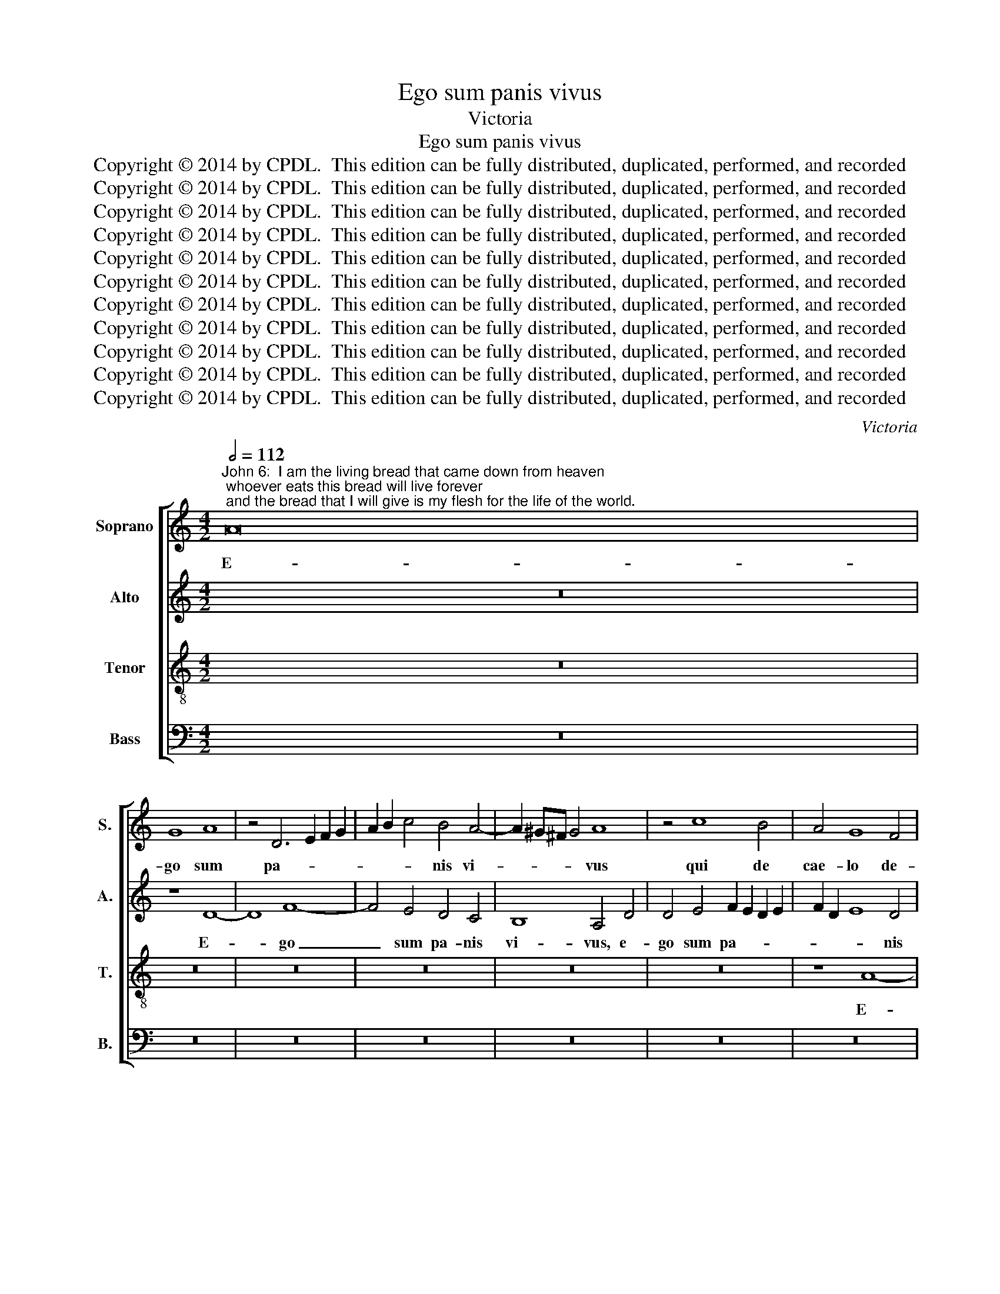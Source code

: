 X:1
T:Ego sum panis vivus
T:Victoria
T:Ego sum panis vivus
T:Copyright © 2014 by CPDL.  This edition can be fully distributed, duplicated, performed, and recorded 
T:Copyright © 2014 by CPDL.  This edition can be fully distributed, duplicated, performed, and recorded 
T:Copyright © 2014 by CPDL.  This edition can be fully distributed, duplicated, performed, and recorded 
T:Copyright © 2014 by CPDL.  This edition can be fully distributed, duplicated, performed, and recorded 
T:Copyright © 2014 by CPDL.  This edition can be fully distributed, duplicated, performed, and recorded 
T:Copyright © 2014 by CPDL.  This edition can be fully distributed, duplicated, performed, and recorded 
T:Copyright © 2014 by CPDL.  This edition can be fully distributed, duplicated, performed, and recorded 
T:Copyright © 2014 by CPDL.  This edition can be fully distributed, duplicated, performed, and recorded 
T:Copyright © 2014 by CPDL.  This edition can be fully distributed, duplicated, performed, and recorded 
T:Copyright © 2014 by CPDL.  This edition can be fully distributed, duplicated, performed, and recorded 
T:Copyright © 2014 by CPDL.  This edition can be fully distributed, duplicated, performed, and recorded 
C:Victoria
Z:Copyright © 2014 by CPDL.  This edition can be fully distributed, duplicated, performed, and recorded
%%score [ 1 2 3 4 ]
L:1/8
Q:1/2=112
M:4/2
K:C
V:1 treble nm="Soprano" snm="S."
V:2 treble nm="Alto" snm="A."
V:3 treble-8 transpose=-12 nm="Tenor" snm="T."
V:4 bass nm="Bass" snm="B."
V:1
"^John 6:  I am the living bread that came down from heaven; whoever eats this bread will live forever; and the bread that I will give is my flesh for the life of the world." A16 | %1
w: E-|
 G8 A8 | z4 D6 E2 F2 G2 | A2 B2 c4 B4 A4- | A2 ^G^F G4 A8 | z4 c8 B4 | A4 G8 F4 | %7
w: go sum|pa- * * *|* * * nis vi-|* * * * vus|qui de|cae- lo de-|
 E2 D2 E2 F2 G6 F2 | E8 F6 G2 | A16 | z16 | z16 | z16 | z16 | z16 | A16 | c12 B4 | A4 G4 F8 | %18
w: scen- * * * * *|* di, _|_||||||e-|go sum|pa- nis vi-|
 E4 A8 B4 | c4 B6 A2 A4- | A2 GF G4 F2 E2 F2 G2 | A4 F6 ED E4 | F4 A4 B4 c4- | c2 B2 A4 G4 E4 | %24
w: vus qui de|cae- lo de- scen-|||di, qui de cae-|* * * lo de-|
 F8 E8 | z4 A4 B4 c4- | c2 B2 A2 G2 F2 E2 F4 | E4 D8 ^C4 | D16 | z4 F8 G4 | A4 B4 c6 c2 | %31
w: scen- di,|qui de cae-||lo de- scen-|di.|Si quis|man- du- ca- ve-|
 _B4 A8 G4 | F6 ED E8 | D4 A8 A4 | A4 G4 F6 F2 | E8 z8 | z16 | z8 z4 D4- | D2 E2 F2 G2 A4 D4 | %39
w: rit ex hoc|pa- * * *|ne, si quis|man- du- ca- ve-|rit,||vi-|* * * * * vet|
 F2 G2 A2 B2 c4 A4 | B2 c2 d6 ^cB c4 | d8 z4 D4- | D2 E2 F2 G2 A4 A4 | G4 ^F4 G8 | %44
w: in _ _ _ _ ae-|ter- * * * * *|num, vi-|* * * * * vet|in ae- ter-|
 =F4 D2 E2 F2 G2 A2 B2 | c4 A4 G6 E2 | ^F2 ^G2 A6 GF G4 | A4 E4 F8 | E4 C4 E2 D2 E2 F2 | %49
w: num, vi- * * * * *|* vet in ae-|ter- * * * * *|num. Et pa-|nis quem e- * * *|
 G4 G4 C6 D2 | E8 E8 | z16 | z16 | z8 z4 E4 | A8 G4 E4 | G2 F2 G2 A2 B4 B4 | c12 B4 | %57
w: * go da- *|* bo,|||et|pa- nis quem|e- * * * * go|da- bo|
 G4 A4 B4 ^c4 | d12 =c4 | B4 A4 G6 F2 | E2 D2 D6 ^CB, C4 | D16 | z16 | z16 | z8 z4 D4 | %65
w: ca- ro me- a|est pro|mun- di vi- *||ta.|||Al-|
 E2 F2 G2 E2 F2 G2 A4 | G2 F2 F2 ED E2 F2 E4 | D8 z8 | z16 | z4 E4 F2 G2 A2 F2 | %70
w: le- * * * * * *|lu- * * * * * * *|ia,||al- le- * * *|
 G2 E2 F2 G2 A2 B2 c4 | B2 A2 A6 ^G^F G4 | A4 A4 G4 ^F4 | G4 C4 D2 E2 F2 D2 | E4 D6 ^CB, C4 | %75
w: |lu- * * * * *|ia, al- le- lu-|ia, al- le- * * *|* lu- * * *|
 D16 |] %76
w: ia.|
V:2
 z16 | z8 D8- | D8 F8- | F4 E4 D4 C4 | B,8 A,4 D4 | D4 E4 F2 E2 D2 E2 | F2 D2 E8 D4 | %7
w: |E-|* go|_ sum pa- nis|vi- vus, e-|go sum pa- * * *|* * * nis|
 C2 B,2 C2 D2 E4 D4- | D2 ^CB, C4 D4 F4 | D4 F6 ED C4 | D4 E4 F2 ED E4 | D8 z8 | z16 | z8 D8- | %14
w: vi- * * * * *|* * * * vus qui|de cae- * * *|lo de- scen- * * *|di,||e-|
 D8 ^C8 | D8 z4 A,4- | A,2 B,2 C2 D2 E2 F2 G4 | F4 E6 DC D4 | E4 F4 E4 D4 | C4 D6 C2 C2 B,A, | %20
w: * go|sum pa-||nis vi- * * *|vus, qui de cae-|lo de- * * * *|
 B,8 A,6 G,2 | F,8 G,8 | F,4 F4 E2 D2 C2 B,2 | A,4 E8 D2 C2 | D8 G,4 G4- | G4 F2 E2 F4 E2 D2 | %26
w: * scen- *||di, de- scen- * * *||* di, de-|* scen- * * * *|
 C4 D6 C2 A,2 B,2 | C2 G,2 _B,4 A,8- | A,8 z4 =F4- | F4 D4 F4 E4 | D6 D2 C2 D2 E2 F2 | %31
w: |* * * di.|_ Si|_ quis man- du-|ca- ve- rit _ _ _|
 G4 C4 D4 E4- | E2 D2 D6 ^CB, C4 | D16 | z16 | z16 | z16 | z16 | F16- | F8 F8 | E4 D4 E8 | %41
w: _ ex hoc pa-||ne,|||||vi-|* vet|in ae- ter-|
 D4 D,2 E,2 F,2 G,2 A,4 | D,8 z8 | z16 | z4 A,6 B,2 C2 D2 | E12 E4 | D4 C4 E8 | C6 B,2 A,4 A,4 | %48
w: |num,||vi- * * *|* vet|in ae- ter-|num. _ _ Et|
 C16 | B,4 C4 C4 A,4 | B,8 C8 | z8 z4 A,4 | D8 C4 A,4 | C2 B,2 C2 D2 E4 E4 | F8 E8 | C8 D4 E4- | %56
w: pa-|nis quem e- go|da- bo,|et|pa- nis quem|e- * * * * go|da- bo|ca- ro me-|
 E4 F4 G4 D4 | D12 E4 | ^F8 G8 | z4 D4 D4 C4 | _B,8 A,8- | A,8 z8 | z16 | z16 | %64
w: * a est pro|mun- di|vi- ta,|pro mun- di|vi- ta.|_|||
 z4 A,4 B,2 C2 D2 B,2 | C2 D2 E4 D2 C2 C2 B,A, | B,2 ^C2 D6 CB, C4 | D8 z8 | z16 | z8 z4 A,4 | %70
w: Al- le- * * *|* * * lu- * * * *||ia,||al-|
 B,2 C2 D2 B,2 C2 D2 E4 | D2 C2 C2 B,A, B,2 C2 B,4 | A,4 C4 B,4 A,4 | C6 G,2 A,2 B,2 C2 A,2 | %74
w: le- * * * * * *|lu- * * * * * * *|ia, al- le- lu-|ia, al- le- * * *|
 _B,2 A,2 F,2 G,2 A,4 A,4 | A,16 |] %76
w: * * * * * lu-|ia.|
V:3
 z16 | z16 | z16 | z16 | z16 | z16 | z8 A8- | A8 G8 | A16 | z4 D6 E2 F2 G2 | A2 B2 c4 B4 A4- | %11
w: ||||||E-|* go|sum|pa- * * *|* * * nis vi-|
 A2 ^G^F G4 A8 | z4 c8 B4 | A4 G4 F4 G4- | G2 F2 E2 D2 E8 | D16 | z16 | A16 | c12 B4 | A4 G4 F8 | %20
w: * * * * vus,|qui de|cae- lo de- scen-||di,||e-|go sum|pa- nis vi-|
 E8 z4 A4- | A4 B4 c6 B2 | A2 G2 F4 G4 A4 | c8 B4 A4- | A4 B4 c6 B2 | A2 G2 A6 GF G4 | A12 F4 | %27
w: vus, qui|_ de cae- *|* * * lo de-|scen- * *|||di, de-|
 G6 F2 E2 D2 E4 | ^F6 G2 A8 | z4 D8 E4 | F4 G4 A6 A2 | G4 F8 G4 | _B8 A8 | D8 z4 F4- | %34
w: scen- * * * *|di. _ _|Si quis|man- du- ca- ve-|rit ex hoc|pa- *|ne, si|
 F4 G4 A4 B4 | c6 c2 B4 A4- | A4 G4 F6 ED | E8 D2 E2 F2 G2 | A8 z4 D4- | D2 E2 F2 G2 A4 F4 | %40
w: * quis man- du-|ca- ve- rit ex|_ hoc pa- * *|* ne, _ _ _|_ vi-|* * * * * vet|
 G4 _B4 A4 A4 | D2 E2 F2 G2 A4 D4 | F2 G2 A2 B2 c4 A4 | B2 c2 d6 ^cB c4 | d8 z8 | =c12 c4 | %46
w: in ae- ter- num,|vi- * * * * vet|in _ _ _ _ ae-|ter- * * * * *|num,|vi- vet|
 B4 A4 B8 | A8 z4 D4 | A8 G8 | z4 E4 A8 | G4 E4 G2 F2 G2 A2 | B4 B4 c8- | c4 B4 c8 | A8 B4 c4 | %54
w: in ae- ter-|num. Et|pa- nis,|et pa-|nis quem e- * * *|* go da-|* * bo|ca- ro me-|
 d4 d4 B4 c4- | c4 B2 A2 G8 | A8 G8 | z8 G8 | A4 B8 c4 | d6 c2 B4 A4 | G6 F2 E8 | %61
w: a est pro mun-|* di _ _|vi- ta,|ca-|ro me- a|est pro mun- di|vi- * *|
 D4 A4 B2 c2 d2 B2 | c2 d2 e4 d2 c2 c2 BA | B2 c2 d6 ^cB c4 | d16 | z8 z4 F4 | G4 _B4 A8 | %67
w: ta. Al- le- * * *|* * * lu- * * * *||ia,|al-|le- lu- ia,|
 z4 D4 E2 F2 G2 E2 | F2 G2 A4 G2 F2 F2 ED | E2 F2 E4 D8 | z16 | z8 z4 B4 | c4 e4 d4 D4 | %73
w: al- le- * * *|* * * lu- * * * *|* * * ia,||al-|le- lu- ia, al-|
 E2 F2 G2 E2 F2 G2 A4 | G2 F2 F2 ED E2 F2 E4 | D16 |] %76
w: le- * * * * * *|lu- * * * * * * *|ia.|
V:4
 z16 | z16 | z16 | z16 | z16 | z16 | z16 | z16 | z8 D,8- | D,8 F,8- | F,4 E,4 D,4 C,4 | %11
w: ||||||||E-|* go|_ sum pa- nis|
 B,,8 A,,4 D,4- | D,4 E,4 F,2 E,2 D,2 E,2 | F,2 D,2 E,4 D,2 C,2 B,,2 A,,2 | G,,4 _B,,4 A,,8 | %15
w: vi- vus, qui|_ de cae- * * *|* * * lo _ _ _|_ de- scen-|
 D,4 F,4 D,4 F,4- | F,2 G,2 A,6 G,2 E,4 | F,4 C,4 D,8 | A,,8 z8 | z16 | z8 D,8- | D,8 C,8 | %22
w: di, qui de cae-||lo de- scen-|di,||e-|* go|
 D,8 z4 A,,4- | A,,2 B,,2 C,2 D,2 E,4 A,,4 | D,8 C,8 | D,12 E,4 | F,6 E,2 D,8 | C,4 G,,4 A,,8 | %28
w: sum pa-|* * * * * nis|vi- vus,|qui de|cae- * *|lo de- scen-|
 D,16- | D,8 z8 | z16 | z16 | z16 | z4 F,8 D,4 | F,4 E,4 D,6 D,2 | C,2 D,2 E,2 F,2 G,4 C,4 | %36
w: di.|_||||Si quis|man- du- ca- ve-|rit _ _ _ _ ex|
 D,4 E,6 D,2 D,4- | D,2 ^C,B,, C,4 D,8- | D,16 | z16 | z16 | F,16- | F,8 F,8 | E,4 D,4 E,8 | %44
w: hoc pa- * *|* * * * ne,|_|||vi-|* vet|in ae- ter-|
 D,8 z4 A,,4- | A,,2 B,,2 C,2 D,2 E,4 C,4 | D,4 F,4 E,8 | A,,4 A,,4 D,8 | %48
w: num, vi-|* * * * * vet|in ae- ter-|num. Et pa-|
 C,4 A,,4 C,2 B,,2 C,2 D,2 | E,4 E,4 F,8 | E,8 C,8 | D,4 E,8 F,4 | G,8 A,4 F,4- | %53
w: nis quem e- * * *|* go da-|bo ca-|ro me- a|est pro mun-|
 F,2 G,2 A,2 F,2 G,4 A,4 | D,8 E,8 | z16 | z8 z4 G,4- | G,4 ^F,4 G,4 E,4 | D,8 G,,8 | G,,16 | %60
w: * * * * * di|vi- ta,||ca-|* ro me- a|est pro|mun-|
 G,,8 A,,8 | D,8 z4 D,4 | E,2 F,2 G,2 E,2 F,2 G,2 A,4 | G,2 F,2 F,2 E,D, E,2 F,2 E,4 | D,8 z8 | %65
w: di vi-|ta. Al-|le- * * * * * *|lu- * * * * * * *|ia,|
 z16 | z8 z4 A,,4 | B,,2 C,2 D,2 B,,2 C,2 D,2 E,4 | D,2 C,2 C,2 B,,A,, B,,2 C,2 D,4- | %69
w: |al-|le- * * * * * *|lu- * * * * * * *|
 D,2 ^C,B,, C,4 D,8 | z8 z4 C,4 | D,4 F,4 E,8 | A,,8 B,,4 D,4 | C,8 z4 F,,4 | %74
w: * * * * ia,|al-|le- lu- ia,|al- le- lu-|ia, al-|
 (3G,,4 A,,4 _B,,4 A,,8 | D,16 |] %76
w: le- * * lu-|ia.|

